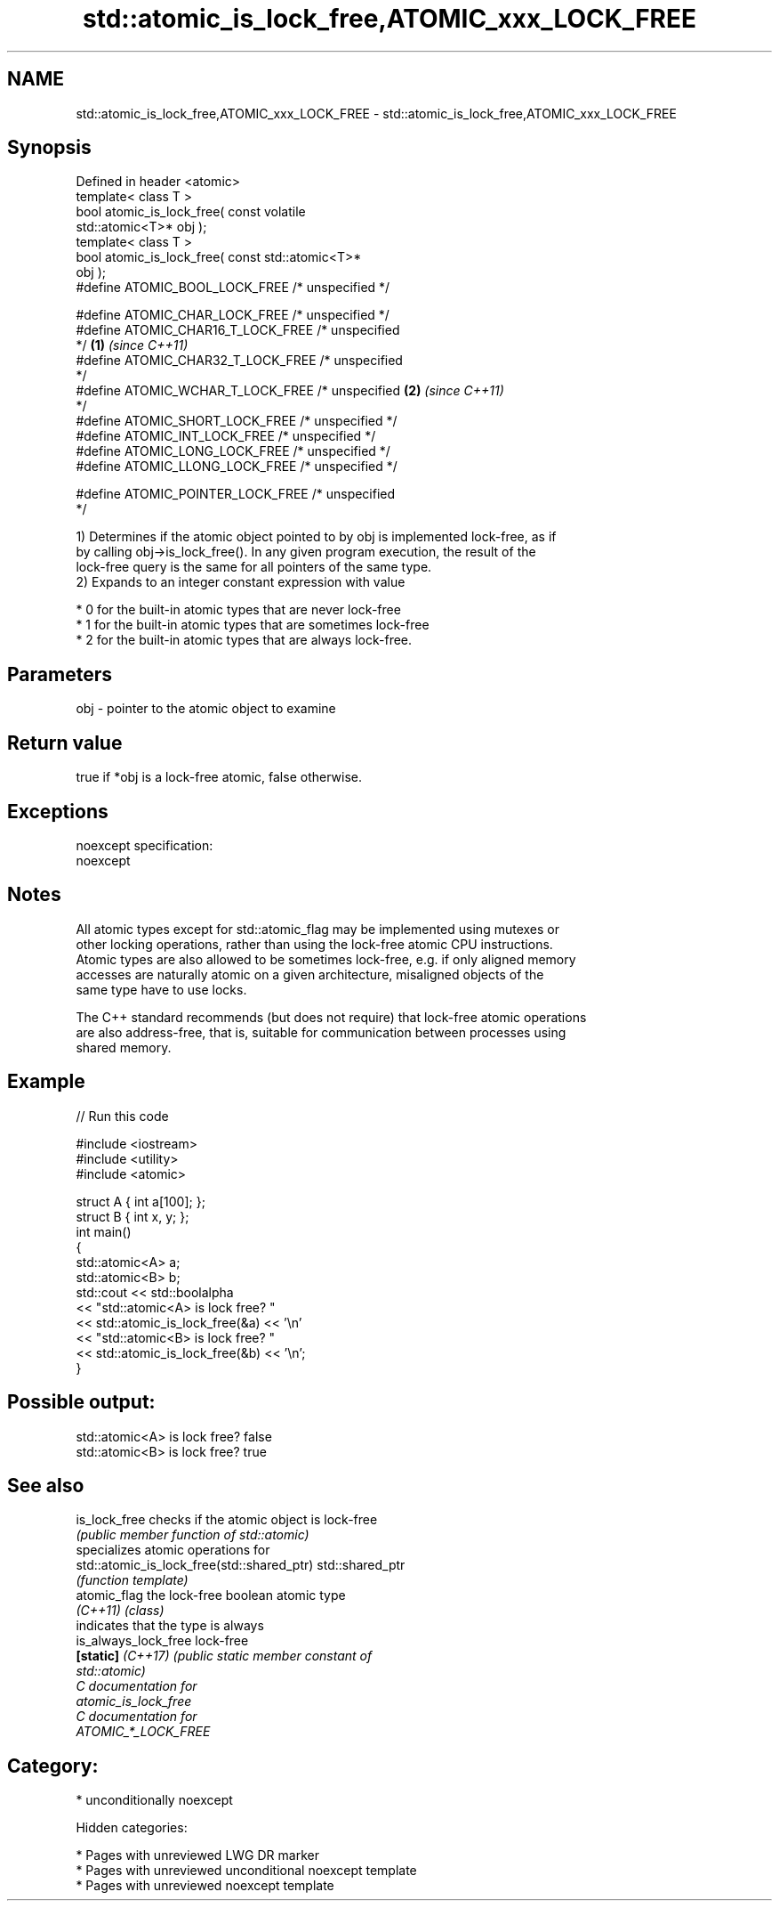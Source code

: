 .TH std::atomic_is_lock_free,ATOMIC_xxx_LOCK_FREE 3 "2018.03.28" "http://cppreference.com" "C++ Standard Libary"
.SH NAME
std::atomic_is_lock_free,ATOMIC_xxx_LOCK_FREE \- std::atomic_is_lock_free,ATOMIC_xxx_LOCK_FREE

.SH Synopsis
   Defined in header <atomic>
   template< class T >
   bool atomic_is_lock_free( const volatile
   std::atomic<T>* obj );
   template< class T >
   bool atomic_is_lock_free( const std::atomic<T>*
   obj );
   #define ATOMIC_BOOL_LOCK_FREE /* unspecified */

   #define ATOMIC_CHAR_LOCK_FREE /* unspecified */
   #define ATOMIC_CHAR16_T_LOCK_FREE /* unspecified
   */                                               \fB(1)\fP \fI(since C++11)\fP
   #define ATOMIC_CHAR32_T_LOCK_FREE /* unspecified
   */
   #define ATOMIC_WCHAR_T_LOCK_FREE /* unspecified                    \fB(2)\fP \fI(since C++11)\fP
   */
   #define ATOMIC_SHORT_LOCK_FREE /* unspecified */
   #define ATOMIC_INT_LOCK_FREE /* unspecified */
   #define ATOMIC_LONG_LOCK_FREE /* unspecified */
   #define ATOMIC_LLONG_LOCK_FREE /* unspecified */

   #define ATOMIC_POINTER_LOCK_FREE /* unspecified
   */

   1) Determines if the atomic object pointed to by obj is implemented lock-free, as if
   by calling obj->is_lock_free(). In any given program execution, the result of the
   lock-free query is the same for all pointers of the same type.
   2) Expands to an integer constant expression with value

     * 0 for the built-in atomic types that are never lock-free
     * 1 for the built-in atomic types that are sometimes lock-free
     * 2 for the built-in atomic types that are always lock-free.

.SH Parameters

   obj - pointer to the atomic object to examine

.SH Return value

   true if *obj is a lock-free atomic, false otherwise.

.SH Exceptions

   noexcept specification:
   noexcept

.SH Notes

   All atomic types except for std::atomic_flag may be implemented using mutexes or
   other locking operations, rather than using the lock-free atomic CPU instructions.
   Atomic types are also allowed to be sometimes lock-free, e.g. if only aligned memory
   accesses are naturally atomic on a given architecture, misaligned objects of the
   same type have to use locks.

   The C++ standard recommends (but does not require) that lock-free atomic operations
   are also address-free, that is, suitable for communication between processes using
   shared memory.

.SH Example

   
// Run this code

 #include <iostream>
 #include <utility>
 #include <atomic>

 struct A { int a[100]; };
 struct B { int x, y; };
 int main()
 {
     std::atomic<A> a;
     std::atomic<B> b;
     std::cout << std::boolalpha
               << "std::atomic<A> is lock free? "
               << std::atomic_is_lock_free(&a) << '\\n'
               << "std::atomic<B> is lock free? "
               << std::atomic_is_lock_free(&b) << '\\n';
 }

.SH Possible output:

 std::atomic<A> is lock free? false
 std::atomic<B> is lock free? true

.SH See also

   is_lock_free                              checks if the atomic object is lock-free
                                             \fI(public member function of std::atomic)\fP
                                             specializes atomic operations for
   std::atomic_is_lock_free(std::shared_ptr) std::shared_ptr
                                             \fI(function template)\fP
   atomic_flag                               the lock-free boolean atomic type
   \fI(C++11)\fP                                   \fI(class)\fP
                                             indicates that the type is always
   is_always_lock_free                       lock-free
   \fB[static]\fP \fI(C++17)\fP                          \fI\fI(public static member\fP constant of\fP
                                             std::atomic)
   C documentation for
   atomic_is_lock_free
   C documentation for
   ATOMIC_*_LOCK_FREE

.SH Category:

     * unconditionally noexcept

   Hidden categories:

     * Pages with unreviewed LWG DR marker
     * Pages with unreviewed unconditional noexcept template
     * Pages with unreviewed noexcept template
